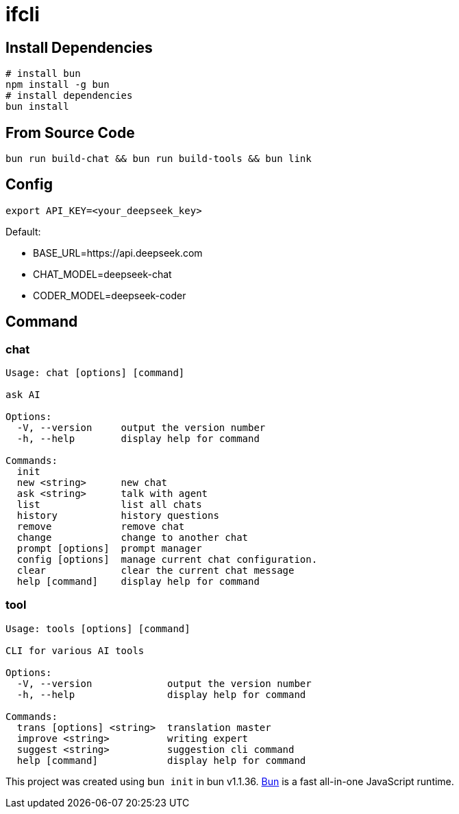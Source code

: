 = ifcli

== Install Dependencies
[source, bash]
----
# install bun
npm install -g bun
# install dependencies
bun install
----

== From Source Code
[source, bash]
----
bun run build-chat && bun run build-tools && bun link
----

== Config
[source, bash]
----
export API_KEY=<your_deepseek_key>
----

Default: +

* BASE_URL=https://api.deepseek.com
* CHAT_MODEL=deepseek-chat
* CODER_MODEL=deepseek-coder


== Command
=== chat 
[source, bash]
----
Usage: chat [options] [command]

ask AI

Options:
  -V, --version     output the version number
  -h, --help        display help for command

Commands:
  init
  new <string>      new chat
  ask <string>      talk with agent
  list              list all chats
  history           history questions
  remove            remove chat
  change            change to another chat
  prompt [options]  prompt manager
  config [options]  manage current chat configuration.
  clear             clear the current chat message
  help [command]    display help for command
----

=== tool

[source, bash]
----
Usage: tools [options] [command]

CLI for various AI tools

Options:
  -V, --version             output the version number
  -h, --help                display help for command

Commands:
  trans [options] <string>  translation master
  improve <string>          writing expert
  suggest <string>          suggestion cli command
  help [command]            display help for command
----

This project was created using `bun init` in bun v1.1.36. https://bun.sh[Bun] is a fast all-in-one JavaScript runtime.
